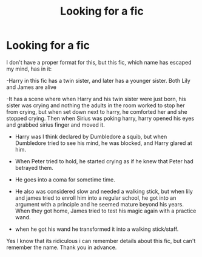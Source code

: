 #+TITLE: Looking for a fic

* Looking for a fic
:PROPERTIES:
:Author: Hellionm
:Score: 5
:DateUnix: 1620003713.0
:DateShort: 2021-May-03
:FlairText: What's That Fic?
:END:
I don't have a proper format for this, but this fic, which name has escaped my mind, has in it:

-Harry in this fic has a twin sister, and later has a younger sister. Both Lily and James are alive

-It has a scene where when Harry and his twin sister were just born, his sister was crying and nothing the adults in the room worked to stop her from crying, but when set down next to harry, he comforted her and she stopped crying. Then when Sirius was poking harry, harry opened his eyes and grabbed sirius finger and moved it.

- Harry was I think declared by Dumbledore a squib, but when Dumbledore tried to see his mind, he was blocked, and Harry glared at him.

- When Peter tried to hold, he started crying as if he knew that Peter had betrayed them.

- He goes into a coma for sometime time.

- He also was considered slow and needed a walking stick, but when lily and james tried to enroll him into a regular school, he got into an argument with a principle and he seemed mature beyond his years. When they got home, James tried to test his magic again with a practice wand.

- when he got his wand he transformed it into a walking stick/staff.

Yes I know that its ridiculous i can remember details about this fic, but can't remember the name. Thank you in advance.

